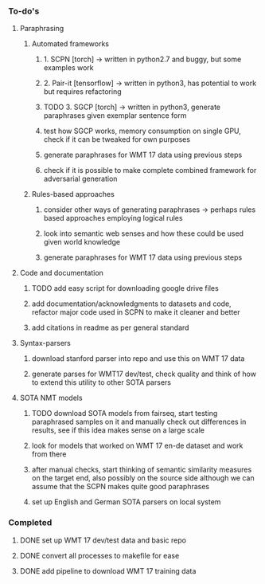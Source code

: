*** To-do's

**** Paraphrasing
***** Automated frameworks
****** 1. SCPN [torch] -> written in python2.7 and buggy, but some examples work
****** 2. Pair-it [tensorflow] -> written in python3, has potential to work but requires refactoring
****** TODO 3. SGCP [torch] -> written in python3, generate paraphrases given exemplar sentence form
****** test how SGCP works, memory consumption on single GPU, check if it can be tweaked for own purposes
****** generate paraphrases for WMT 17 data using previous steps
****** check if it is possible to make complete combined framework for adversarial generation

***** Rules-based approaches
****** consider other ways of generating paraphrases -> perhaps rules based approaches employing logical rules
****** look into semantic web senses and how these could be used given world knowledge
****** generate paraphrases for WMT 17 data using previous steps

**** Code and documentation
***** TODO add easy script for downloading google drive files
***** add documentation/acknowledgments to datasets and code, refactor major code used in SCPN to make it cleaner and better
***** add citations in readme as per general standard

**** Syntax-parsers
***** download stanford parser into repo and use this on WMT 17 data
***** generate parses for WMT17 dev/test, check quality and think of how to extend this utility to other SOTA parsers

**** SOTA NMT models
***** TODO download SOTA models from fairseq, start testing paraphrased samples on it and manually check out differences in results, see if this idea makes sense on a large scale
***** look for models that worked on WMT 17 en-de dataset and work from there
***** after manual checks, start thinking of semantic similarity measures on the target end, also possibly on the source side although we can assume that the SCPN makes quite good paraphrases
***** set up English and German SOTA parsers on local system

*** Completed
***** DONE set up WMT 17 dev/test data and basic repo
      CLOSED: [2020-04-29 Wed 15:57]
***** DONE convert all processes to makefile for ease
      CLOSED: [2020-05-04 Mon 15:31]
***** DONE add pipeline to download WMT 17 training data      
      CLOSED: [2020-05-04 Mon 15:37]
